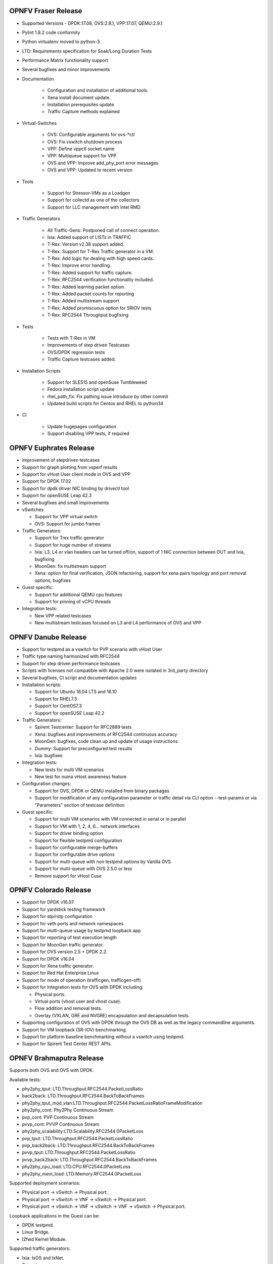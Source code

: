 .. This work is licensed under a Creative Commons Attribution 4.0 International License.
.. http://creativecommons.org/licenses/by/4.0
.. (c) OPNFV, Intel Corporation, AT&T and others.

OPNFV Fraser Release
====================

* Supported Versions - DPDK:17.08, OVS:2.8.1, VPP:17.07, QEMU:2.9.1
* Pylint 1.8.2 code conformity
* Python virtualenv moved to python-3.
* LTD: Requirements specification for Soak/Long Duration Tests
* Performance Matrix functionality support
* Several bugfixes and minor improvements

* Documentation

    * Configuration and installation of additional tools.
    * Xena install document update.
    * Installation prerequisites update
    * Traffic Capture methods explained

* Virtual-Switches

    * OVS: Configurable arguments for ovs-\*ctl
    * OVS: Fix vswitch shutdown process
    * VPP: Define vppctl socket name
    * VPP: Multiqueue support for VPP
    * OVS and VPP: Improve add_phy_port error messages
    * OVS and VPP: Updated to recent version

* Tools

    * Support for Stressor-VMs as a Loadgen
    * Support for collectd as one of the collectors
    * Support for LLC management with Intel RMD

* Traffic Generators

    * All Traffic-Gens: Postponed call of connect operation.
    * Ixia: Added support of LISTs in TRAFFIC
    * T-Rex: Version v2.38 support added.
    * T-Rex: Support for T-Rex Traffic generator in a VM.
    * T-Rex: Add logic for dealing with high speed cards.
    * T-Rex: Improve error handling.
    * T-Rex: Added support for traffic capture.
    * T-Rex: RFC2544 verification functionality included.
    * T-Rex: Added learning packet option.
    * T-Rex: Added packet counts for reporting
    * T-Rex: Added multistream support
    * T-Rex: Added promiscuous option for SRIOV tests
    * T-Rex: RFC2544 Throughput bugfixing

* Tests

    * Tests with T-Rex in VM
    * Improvements of step driven Testcases
    * OVS/DPDK regression tests
    * Traffic Capture testcases added.

* Installation Scripts

    * Support for SLES15 and openSuse Tumbleweed
    * Fedora installation script update
    * rhel_path_fix: Fix pathing issue introduce by other commit
    * Updated build scripts for Centos and RHEL to python34

* CI

    * Update hugepages configuration
    * Support disabling VPP tests, if required

OPNFV Euphrates Release
=======================

* Improvement of stepdriven testcases
* Support for graph plotting from vsperf results
* Support for vHost User client mode in OVS and VPP
* Support for DPDK 17.02
* Support for dpdk driver NIC binding by drivectl tool
* Support for openSUSE Leap 42.3
* Several bugfixes and small improvements

* vSwitches

  * Support for VPP virtual switch
  * OVS: Support for jumbo frames

* Traffic Generators:

  * Support for Trex traffic generator
  * Support for huge number of streams
  * Ixia: L3, L4 or vlan headers can be turned off/on, support of 1 NIC connection
    between DUT and Ixia, bugfixing
  * MoonGen: fix multistream support
  * Xena: option for final verification, JSON refactoring, support for xena
    pairs topology and port removal options, bugfixes

* Guest specific:

  * Support for additional QEMU cpu features
  * Support for pinning of vCPU threads

* Integration tests:

  * New VPP related testcases
  * New multistream testcases focused on L3 and L4 performance of OVS and VPP

OPNFV Danube Release
====================

* Support for testpmd as a vswitch for PVP scenario with vHost User
* Traffic type naming harmonized with RFC2544
* Support for step driven performance testcases
* Scripts with licenses not compatible with Apache 2.0 were isolated
  in 3rd_party directory
* Several bugfixes, CI script and documentation updates
* Installation scripts:

  * Support for Ubuntu 16.04 LTS and 16.10
  * Support for RHEL7.3
  * Support for CentOS7.3
  * Support for openSUSE Leap 42.2

* Traffic Generators:

  * Spirent Testcenter: Support for RFC2889 tests
  * Xena: bugfixes and improvements of RFC2544 continuous accuracy
  * MoonGen: bugfixes, code clean up and update of usage instructions
  * Dummy: Support for preconfigured test results
  * Ixia: bugfixes

* Integration tests:

  * New tests for multi VM scenarios
  * New test for numa vHost awareness feature

* Configuration changes:

  * Support for OVS, DPDK or QEMU installed from binary packages
  * Support for modification of any configuration parameter or traffic
    detail via CLI option --test-params or via "Parameters" section
    of testcase definition

* Guest specific:

  * Support for multi VM scenarios with VM connected in serial or in parallel
  * Support for VM with 1, 2, 4, 6... network interfaces
  * Support for driver binding option
  * Support for flexible testpmd configuration
  * Support for configurable merge-buffers
  * Support for configurable drive options
  * Support for multi-queue with non testpmd options by Vanilla OVS
  * Support for multi-queue with OVS 2.5.0 or less
  * Remove support for vHost Cuse

OPNFV Colorado Release
======================

* Support for DPDK v16.07
* Support for yardstick testing framework
* Support for stp/rstp configuration
* Support for veth ports and network namespaces
* Support for multi-queue usage by testpmd loopback app
* Support for reporting of test execution length
* Support for MoonGen traffic generator.
* Support for OVS version 2.5 + DPDK 2.2.
* Support for DPDK v16.04
* Support for Xena traffic generator.
* Support for Red Hat Enterprise Linux
* Support for mode of operation (trafficgen, trafficgen-off)
* Support for Integration tests for OVS with DPDK including:

  * Physical ports.
  * Virtual ports (vhost user and vhost cuse).
  * Flow addition and removal tests.
  * Overlay (VXLAN, GRE and NVGRE) encapsulation and decapsulation tests.

* Supporting configuration of OVS with DPDK through the OVS DB as well as the
  legacy commandline arguments.
* Support for VM loopback (SR-IOV) benchmarking.
* Support for platform baseline benchmarking without a vswitch using testpmd.
* Support for Spirent Test Center REST APIs.

OPNFV Brahmaputra Release
=========================

Supports both OVS and OVS with DPDK.

Available tests:

* phy2phy_tput:     LTD.Throughput.RFC2544.PacketLossRatio
* back2back:        LTD.Throughput.RFC2544.BackToBackFrames
* phy2phy_tput_mod_vlan:LTD.Throughput.RFC2544.PacketLossRatioFrameModification
* phy2phy_cont:     Phy2Phy Continuous Stream
* pvp_cont:         PVP Continuous Stream
* pvvp_cont:        PVVP Continuous Stream
* phy2phy_scalability:LTD.Scalability.RFC2544.0PacketLoss
* pvp_tput:         LTD.Throughput.RFC2544.PacketLossRatio
* pvp_back2back:    LTD.Throughput.RFC2544.BackToBackFrames
* pvvp_tput:        LTD.Throughput.RFC2544.PacketLossRatio
* pvvp_back2back:   LTD.Throughput.RFC2544.BackToBackFrames
* phy2phy_cpu_load: LTD.CPU.RFC2544.0PacketLoss
* phy2phy_mem_load: LTD.Memory.RFC2544.0PacketLoss

Supported deployment scenarios:

* Physical port -> vSwitch -> Physical port.
* Physical port -> vSwitch -> VNF -> vSwitch -> Physical port.
* Physical port -> vSwitch -> VNF -> vSwitch -> VNF -> vSwitch -> Physical port.

Loopback applications in the Guest can be:

* DPDK testpmd.
* Linux Bridge.
* l2fwd Kernel Module.

Supported traffic generators:

* Ixia: IxOS and IxNet.
* Spirent.
* Dummy.

Release Data
~~~~~~~~~~~~

+--------------------------------------+--------------------------------------+
| **Project**                          | vswitchperf                          |
|                                      |                                      |
+--------------------------------------+--------------------------------------+
| **Repo/tag**                         | brahmaputra.1.0                      |
|                                      |                                      |
+--------------------------------------+--------------------------------------+
| **Release designation**              | Brahmaputra base release             |
|                                      |                                      |
+--------------------------------------+--------------------------------------+
| **Release date**                     | February 26 2016                     |
|                                      |                                      |
+--------------------------------------+--------------------------------------+
| **Purpose of the delivery**          | Brahmaputra base release             |
|                                      |                                      |
+--------------------------------------+--------------------------------------+

November 2015
==============

- Support of opnfv_test_dashboard

October 2015
==============

- Support of PVP and PVVP deployment scenarios using Vanilla OVS

September 2015
==============

- Implementation of system statistics based upon pidstat command line tool.
- Support of PVVP deployment scenario using vhost-cuse and vhost user access
  methods

August 2015
===========

- Backport and enhancement of reporting
- PVP deployment scenario testing using vhost-cuse as guest access method
- Implementation of LTD.Scalability.RFC2544.0PacketLoss testcase
- Support for background load generation with command line tools like stress
  and stress-ng

July 2015
=========

- PVP deployment scenario testing using vhost-user as guest access method
  - Verified on CentOS7 and Fedora 20
  - Requires QEMU 2.2.0 and DPDK 2.0

May 2015
========

This is the initial release of a re-designed version of the software
based on community feedback. This initial release supports only the
Phy2Phy deployment scenario and the
LTD.Throughput.RFC2544.PacketLossRatio test - both described in the
OPNFV vswitchperf 'CHARACTERIZE VSWITCH PERFORMANCE FOR TELCO NFV USE
CASES LEVEL TEST DESIGN'. The intention is that more test cases will
follow once the community has digested the initial release.

-  Performance testing with continuous stream
-  Vanilla OVS support added.

   -  Support for non-DPDK OVS build.
   -  Build and installation support through Makefile will be added via
      next patch(Currently it is possible to manually build ovs and
      setting it in vsperf configuration files).
   -  PvP scenario is not yet implemented.

-  CentOS7 support
-  Verified on CentOS7
-  Install & Quickstart documentation

-  Better support for mixing tests types with Deployment Scenarios
-  Re-work based on community feedback of TOIT
-  Framework support for other vSwitches
-  Framework support for non-Ixia traffic generators
-  Framework support for different VNFs
-  Python3
-  Support for biDirectional functionality for ixnet interface
